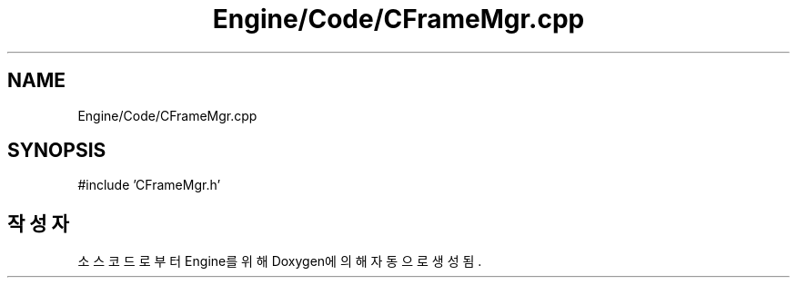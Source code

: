 .TH "Engine/Code/CFrameMgr.cpp" 3 "Version 1.0" "Engine" \" -*- nroff -*-
.ad l
.nh
.SH NAME
Engine/Code/CFrameMgr.cpp
.SH SYNOPSIS
.br
.PP
\fR#include 'CFrameMgr\&.h'\fP
.br

.SH "작성자"
.PP 
소스 코드로부터 Engine를 위해 Doxygen에 의해 자동으로 생성됨\&.
